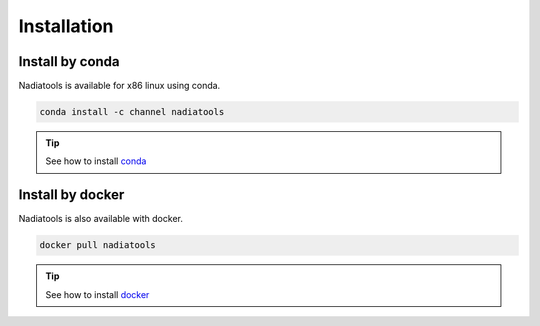 Installation
====================

Install by conda
----------------
Nadiatools is available for x86 linux using conda.

.. code-block:: bash
    
    conda install -c channel nadiatools

.. tip::
   See how to install `conda <https://docs.conda.io/projects/conda/en/latest/user-guide/install/index.html>`_ 



Install by docker
-----------------
Nadiatools is also available with docker.


.. code-block:: bash
    
    docker pull nadiatools


.. tip::
   See how to install `docker <https://docs.docker.com/get-docker/>`_ 